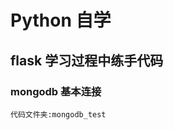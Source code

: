 * Python 自学
** flask 学习过程中练手代码 
*** mongodb 基本连接
#+BEGIN_EXAMPLE
    代码文件夹:mongodb_test   
#+END_EXAMPLE
